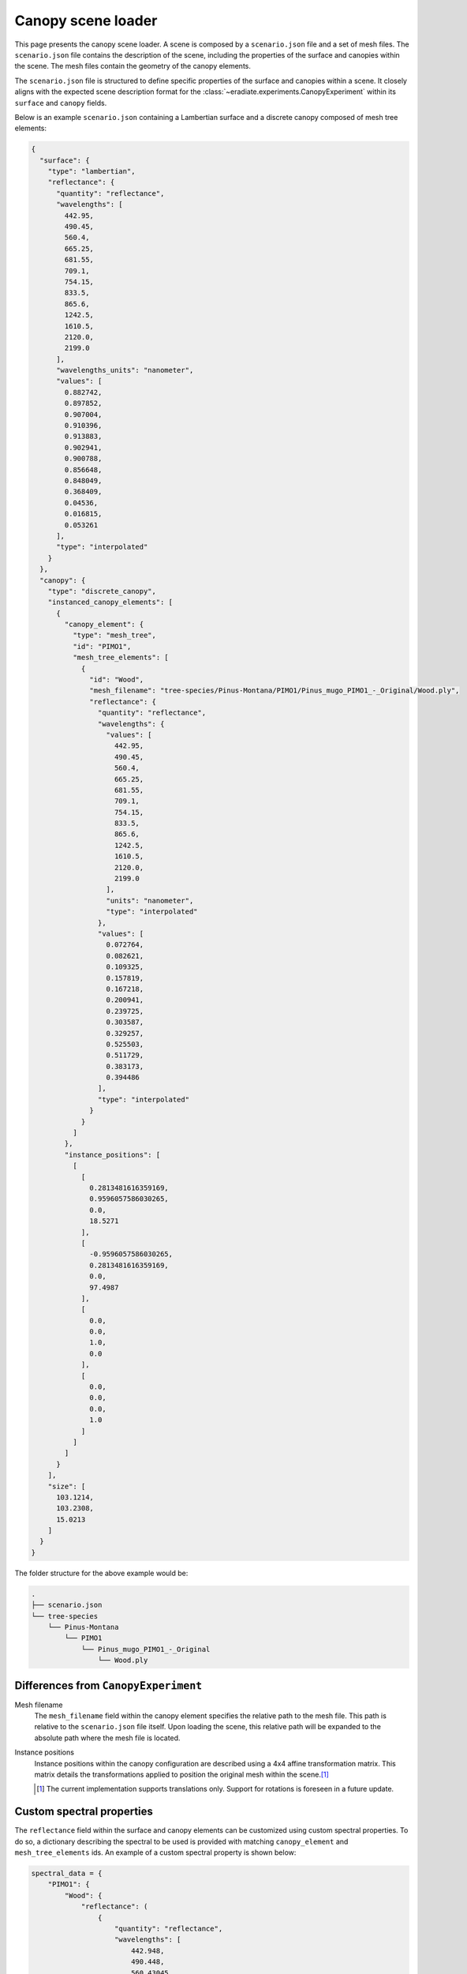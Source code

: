 .. _sec-user_guide-canopy_scene_loader:

Canopy scene loader
===================

This page presents the canopy scene loader. A scene is composed by a
``scenario.json`` file and a set of mesh files. The ``scenario.json`` file
contains the description of the scene, including the properties of the surface
and canopies within the scene. The mesh files contain the geometry of the canopy
elements.

The ``scenario.json`` file is structured to define specific properties of the
surface and canopies within a scene. It closely aligns with the expected scene
description format for the :class:`~eradiate.experiments.CanopyExperiment`
within its ``surface`` and ``canopy`` fields.

Below is an example ``scenario.json`` containing a Lambertian surface and a
discrete canopy composed of mesh tree elements:

.. code-block:: json-object

    {
      "surface": {
        "type": "lambertian",
        "reflectance": {
          "quantity": "reflectance",
          "wavelengths": [
            442.95,
            490.45,
            560.4,
            665.25,
            681.55,
            709.1,
            754.15,
            833.5,
            865.6,
            1242.5,
            1610.5,
            2120.0,
            2199.0
          ],
          "wavelengths_units": "nanometer",
          "values": [
            0.882742,
            0.897852,
            0.907004,
            0.910396,
            0.913883,
            0.902941,
            0.900788,
            0.856648,
            0.848049,
            0.368409,
            0.04536,
            0.016815,
            0.053261
          ],
          "type": "interpolated"
        }
      },
      "canopy": {
        "type": "discrete_canopy",
        "instanced_canopy_elements": [
          {
            "canopy_element": {
              "type": "mesh_tree",
              "id": "PIMO1",
              "mesh_tree_elements": [
                {
                  "id": "Wood",
                  "mesh_filename": "tree-species/Pinus-Montana/PIMO1/Pinus_mugo_PIMO1_-_Original/Wood.ply",
                  "reflectance": {
                    "quantity": "reflectance",
                    "wavelengths": {
                      "values": [
                        442.95,
                        490.45,
                        560.4,
                        665.25,
                        681.55,
                        709.1,
                        754.15,
                        833.5,
                        865.6,
                        1242.5,
                        1610.5,
                        2120.0,
                        2199.0
                      ],
                      "units": "nanometer",
                      "type": "interpolated"
                    },
                    "values": [
                      0.072764,
                      0.082621,
                      0.109325,
                      0.157819,
                      0.167218,
                      0.200941,
                      0.239725,
                      0.303587,
                      0.329257,
                      0.525503,
                      0.511729,
                      0.383173,
                      0.394486
                    ],
                    "type": "interpolated"
                  }
                }
              ]
            },
            "instance_positions": [
              [
                [
                  0.2813481616359169,
                  0.9596057586030265,
                  0.0,
                  18.5271
                ],
                [
                  -0.9596057586030265,
                  0.2813481616359169,
                  0.0,
                  97.4987
                ],
                [
                  0.0,
                  0.0,
                  1.0,
                  0.0
                ],
                [
                  0.0,
                  0.0,
                  0.0,
                  1.0
                ]
              ]
            ]
          }
        ],
        "size": [
          103.1214,
          103.2308,
          15.0213
        ]
      }
    }

The folder structure for the above example would be:

.. code-block:: bash

    .
    ├── scenario.json
    └── tree-species
        └── Pinus-Montana
            └── PIMO1
                └── Pinus_mugo_PIMO1_-_Original
                    └── Wood.ply

Differences from ``CanopyExperiment``
-------------------------------------

Mesh filename
    The ``mesh_filename`` field within the canopy element specifies the relative
    path to the mesh file. This path is relative to the ``scenario.json`` file
    itself. Upon loading the scene, this relative path will be expanded to the
    absolute path where the mesh file is located.

Instance positions
    Instance positions within the canopy configuration are described using a
    4x4 affine transformation matrix. This matrix details the transformations
    applied to position the original mesh within the scene.\ [#sn1]_

    .. [#sn1] The current implementation supports translations only. Support for rotations
       is foreseen in a future update.

Custom spectral properties
--------------------------

The ``reflectance`` field within the surface and canopy elements can be
customized using custom spectral properties. To do so, a dictionary describing
the spectral to be used is provided with matching ``canopy_element`` and
``mesh_tree_elements`` ids. An example of a custom spectral property is shown
below:

.. code-block:: python

   spectral_data = {
       "PIMO1": {
           "Wood": {
               "reflectance": (
                   {
                       "quantity": "reflectance",
                       "wavelengths": [
                           442.948,
                           490.448,
                           560.43045,
                           665.2445,
                           681.556,
                           709.1095,
                           754.184,
                           833.5,
                           865.587,
                           1242.5,
                           1610.5,
                           2120.0,
                           2199.0,
                       ],
                       "wavelengths_units": "nanometer",
                       "values": [
                           0.053892,
                           0.057882,
                           0.136485,
                           0.055265,
                           0.052734,
                           0.214271,
                           0.4771,
                           0.494542,
                           0.496112,
                           0.461875,
                           0.332809,
                           0.158912,
                           0.181612,
                       ],
                       "type": "interpolated",
                   }
               ),
           },
       },
   }

.. _sec-user_guide-canopy_scene_loader-rami_scenes:

RAMI benchmark scenarios
------------------------

We provide a specific loader for scenes derived from the
`RAMI-V scene list <https://rami-benchmark.jrc.ec.europa.eu/_www/phase_descr.php?strPhase=RAMI5>`__.
The list of pre-configured scenes is available in the
:doc:`data guide </data/rami_scenes>`. To use the archives provided on the
Eradiate website, unpack them to a location of your choice (which will be
referred to as ``scenario_root`` in the following) and call the
:func:`.load_rami_scenario` function:

.. code-block:: python

    from pathlib import Path

    import numpy as np
    import matplotlib.pyplot as plt
    import eradiate
    from eradiate.experiments import CanopyExperiment
    from eradiate.scenes.biosphere import load_rami_scenario
    from eradiate.units import unit_registry as ureg

    eradiate.set_mode("mono")

    # Use the RAMI ID to reference the scenario
    unpack_folder = "./rami_scenarios/"
    scenario_data = load_rami_scenario(
        "HET14_WCO_UND", unpack_folder=unpack_folder
    )

    scenario = CanopyExperiment(
        **scenario_data,
        measures={
            "type": "perspective",
            "film_resolution": (320, 240),
            "origin": [10.0, 10.0, 10.0],
            "target": [0.0, 0.0, 0.0],
            "up": [0.0, 0.0, 1.0],
            "spp": 16,
            "srf": {
                "type": "delta",
                "wavelengths": np.array([660.0, 550.0, 440.0]) * ureg.nm,
            },
        },
        illumination={"type": "directional", "zenith": 45.0, "azimuth": 350.0},
    )

    result = eradiate.run(scenario)
    plt.imshow(
        eradiate.xarray.interp.dataarray_to_rgb(
            result["radiance"].squeeze(),
            channels=[("w", 660), ("w", 550), ("w", 440)],
        )
    )
